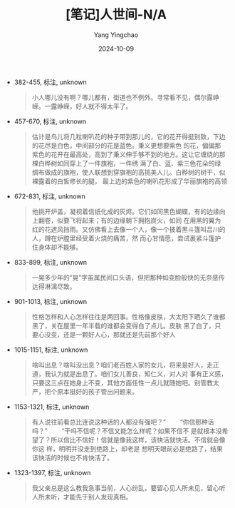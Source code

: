 :PROPERTIES:
:ID:       66418f2b-0bcb-4d2c-87c5-6b4f6a074929
:END:
#+TITLE: [笔记]人世间-N/A
#+AUTHOR: Yang Yingchao
#+DATE:   2024-10-09
#+OPTIONS:  ^:nil H:5 num:t toc:2 \n:nil ::t |:t -:t f:t *:t tex:t d:(HIDE) tags:not-in-toc
#+STARTUP:   oddeven lognotestate
#+SEQ_TODO: TODO(t) INPROGRESS(i) WAITING(w@) | DONE(d) CANCELED(c@)
#+LANGUAGE: en
#+TAGS:     noexport(n)
#+EXCLUDE_TAGS: noexport
#+FILETAGS: :renshijian:note:ireader:

- 382-455, 标注, unknown
  # note_md5: 2d4fb73d2bbf902d1570c9ee22313880
  #+BEGIN_QUOTE
  小人哪儿没有啊？哪儿都有，街道也不例外。寻常看不见，偶尔露峥嵘。一露峥嵘，好人就不得太平了。
  #+END_QUOTE

- 457-670, 标注, unknown
  # note_md5: ab17115157bf59a645b56b1f63e759ba
  #+BEGIN_QUOTE
  估计是鸟儿将几粒喇叭花的种子带到那儿的，它的花开得挺别致，下边的花尽是白色，中间部分的花是蓝色。秉义更想要紫色
  的花，偏偏那 紫色的花开在最高处，高到了秉义伸手够不到的地方。这让它缠绕的那棵白桦树如同穿上了一件旗袍，一件绣
  满了白、蓝、紫三色花朵的绿 绸布做成的旗袍，使人联想到穿旗袍的高挑美人儿。白桦树的树干，似裸露着的白皙修长的腿，
  最上边的紫色的喇叭花形成了华丽旗袍的高领
  #+END_QUOTE

- 672-831, 标注, unknown
  # note_md5: 7bf28f78f11421690ed5e70388c3699a
  #+BEGIN_QUOTE
  他挑开炉盖，凝视着信纸化成的灰烬。它们如同黑色蝴蝶，有的边缘向上翻卷，似要飞将起来；有的边缘朝下拥抱炭火，如同
  在用黑的翼为 红的花遮风挡雨。又仿佛看上去像一个人，像一个披着黑斗篷叫吕川的人，蹲在炉膛里经受着火烧的痛苦，然
  而心甘情愿，尝试裹紧斗篷护 住身体却不能够。
  #+END_QUOTE

- 833-899, 标注, unknown
  # note_md5: df32ee48a37628f1d7046764bf38b115
  #+BEGIN_QUOTE
  一晃多少年的“晃”字虽属民间口头语，但把那种如变脸般快的无奈感传达得淋漓尽致。
  #+END_QUOTE

- 901-1013, 标注, unknown
  # note_md5: 0a9dbc047de4ee94ada768002a85fac9
  #+BEGIN_QUOTE
  性格怎样和人心怎样往往是两回事。性格像皮肤，大太阳下晒久了谁都黑了，关在屋里一年半载的谁都会变得白了点儿。皮肤
  黑了白了，只 要心没变，还是一颗好人心，那就还是先前那个好人
  #+END_QUOTE

- 1015-1151, 标注, unknown
  # note_md5: 4c4f5da85840c63e5ea285971792e21e
  #+BEGIN_QUOTE
  啥叫出息？啥叫没出息？咱们老百姓人家的女儿，将来是好人，走正道，我认为就是出息了。咱们女儿善良，知仁义，对人对
  事有正义感， 只要这三点在她身上不变，其他方面任性一点儿就随她吧。别管教太严，把个原本挺好的孩子管出问题来。
  #+END_QUOTE

- 1153-1321, 标注, unknown
  # note_md5: bf64399b260a20be657a88c978670a7f
  #+BEGIN_QUOTE
  有人说往前看总比连说这种话的人都没有强吧？” 　　“你信那种话吗？” 　　“干吗不信呢？不信又能怎么样呢？如果不信不
  是就根本没希望了？所以信比不信好！信就是像我这样，该快活就快活。不信就会像你这 样，明明并没走到绝路上，却老是
  想明天眼前必是绝路了，结果该快活的时候也不肯快活了。
  #+END_QUOTE

- 1323-1397, 标注, unknown
  # note_md5: 516a41e664cd72d6b1938a7b8a66229a
  #+BEGIN_QUOTE
  我父亲总是这么教我急事当前，人心纷乱，要留心见人所未见，留心听人所未听，才能先于别人发现真相。
  #+END_QUOTE

